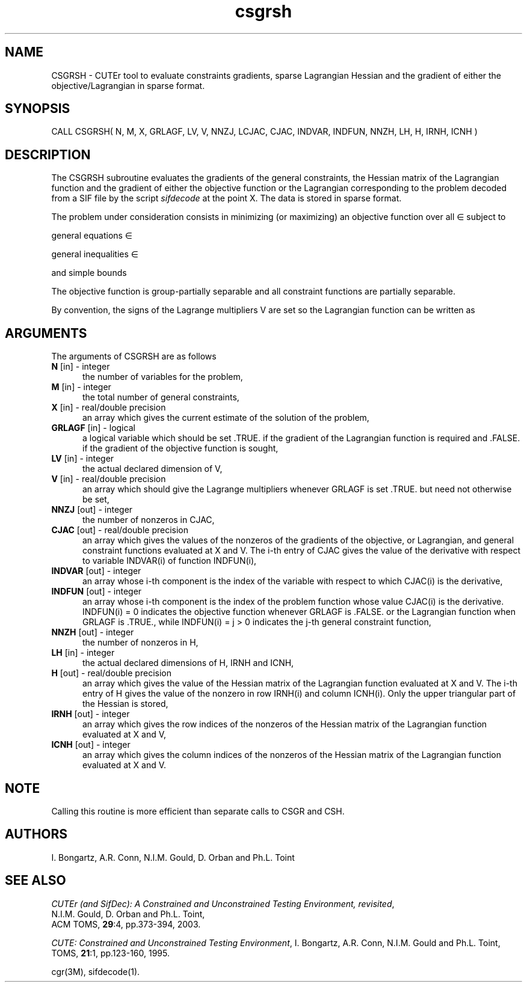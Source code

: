 .\" @(#)csgrsh v1.0 11/2000;
.TH csgrsh 3M "17 Nov 2000"
.SH NAME
CSGRSH \- CUTEr tool to evaluate constraints gradients, sparse
Lagrangian Hessian and the gradient of either the objective/Lagrangian
in sparse format.
.SH SYNOPSIS
CALL CSGRSH( N, M, X, GRLAGF, LV, V, NNZJ, LCJAC, CJAC, INDVAR,
INDFUN, NNZH, LH, H, IRNH, ICNH )
.SH DESCRIPTION
The CSGRSH subroutine evaluates the gradients of the general
constraints, the Hessian matrix of the Lagrangian function and the
gradient of either the objective function or the Lagrangian
corresponding to the problem decoded from a SIF file by the script
\fIsifdecode\fP at the point X. The data is stored in sparse format.

The problem under consideration
consists in minimizing (or maximizing) an objective function
.EQ
f(x)
.EN
over all
.EQ
x
.EN
\(mo
.EQ
R sup n
.EN
subject to

general equations
.EQ
c sub i (x) ~=~ 0,
.EN
.EQ
~(i
.EN
\(mo
.EQ
left { 1 ,..., m sub E right } ),
.EN

general inequalities
.EQ
c sub i sup l (x) ~<=~ c sub i (x) ~<=~ c sub i sup u (x),
.EN
.EQ
~(i
.EN
\(mo
.EQ
left { m sub E + 1 ,..., m right }),
.EN

and simple bounds
.EQ
b sup l ~<=~ x ~<=~ b sup u.
.EN

The objective function is group-partially separable and all constraint functions are partially separable.

By convention, the signs of the Lagrange multipliers V are set so the
Lagrangian function can be written as
.EQ
L(X, V) = f(X) + < c(X), V >.
.EN
.LP 
.SH ARGUMENTS
The arguments of CSGRSH are as follows
.TP 5
.B N \fP[in] - integer
the number of variables for the problem,
.TP
.B M \fP[in] - integer
the total number of general constraints,
.TP
.B X \fP[in] - real/double precision
an array which gives the current estimate of the solution of the
problem,
.TP
.B GRLAGF \fP[in] - logical
a logical variable which should be set .TRUE. if the gradient of the
Lagrangian function is required and .FALSE. if the gradient of the
objective function is sought,
.TP
.B LV \fP[in] - integer
the actual declared dimension of V,
.TP
.B V \fP[in] - real/double precision
an array which should give the Lagrange multipliers whenever GRLAGF is
set .TRUE. but need not otherwise be set,
.TP
.B NNZJ \fP[out] - integer
the number of nonzeros in CJAC,
.TP
.B CJAC \fP[out] - real/double precision
an array which gives the values of the nonzeros of the gradients of
the objective, or Lagrangian, and general constraint functions
evaluated at X and V. The i-th entry of CJAC gives the value of the
derivative with respect to variable INDVAR(i) of function INDFUN(i),
.TP
.B INDVAR \fP[out] - integer
an array whose i-th component is the index of the variable with
respect to which CJAC(i) is the derivative,
.TP
.B INDFUN \fP[out] - integer
an array whose i-th component is the index of the problem function
whose value CJAC(i) is the derivative. INDFUN(i) = 0 indicates the
objective function whenever GRLAGF is .FALSE. or the Lagrangian
function when GRLAGF is .TRUE., while INDFUN(i) = j > 0 indicates the
j-th general constraint function,
.TP
.B NNZH \fP[out] - integer
the number of nonzeros in H,
.TP
.B LH \fP[in] - integer
the actual declared dimensions of H, IRNH and ICNH,
.TP
.B H \fP[out] - real/double precision
an array which gives the value of the Hessian matrix of the Lagrangian
function evaluated at X and V. The i-th entry of H gives the value of
the nonzero in row IRNH(i) and column ICNH(i). Only the upper
triangular part of the Hessian is stored,
.TP
.B IRNH \fP[out] - integer
an array which gives the row indices of the nonzeros of the Hessian
matrix of the Lagrangian function evaluated at X and V,
.TP
.B ICNH \fP[out] - integer
an array which gives the column indices of the nonzeros of the Hessian
matrix of the Lagrangian function evaluated at X and V.
.LP
.SH NOTE
Calling this routine is more efficient than separate calls to CSGR and
CSH.
.LP
.SH AUTHORS
I. Bongartz, A.R. Conn, N.I.M. Gould, D. Orban and Ph.L. Toint
.SH "SEE ALSO"
\fICUTEr (and SifDec): A Constrained and Unconstrained Testing
Environment, revisited\fP,
   N.I.M. Gould, D. Orban and Ph.L. Toint,
   ACM TOMS, \fB29\fP:4, pp.373-394, 2003.

\fICUTE: Constrained and Unconstrained Testing Environment\fP,
I. Bongartz, A.R. Conn, N.I.M. Gould and Ph.L. Toint, 
TOMS, \fB21\fP:1, pp.123-160, 1995.

cgr(3M), sifdecode(1).
